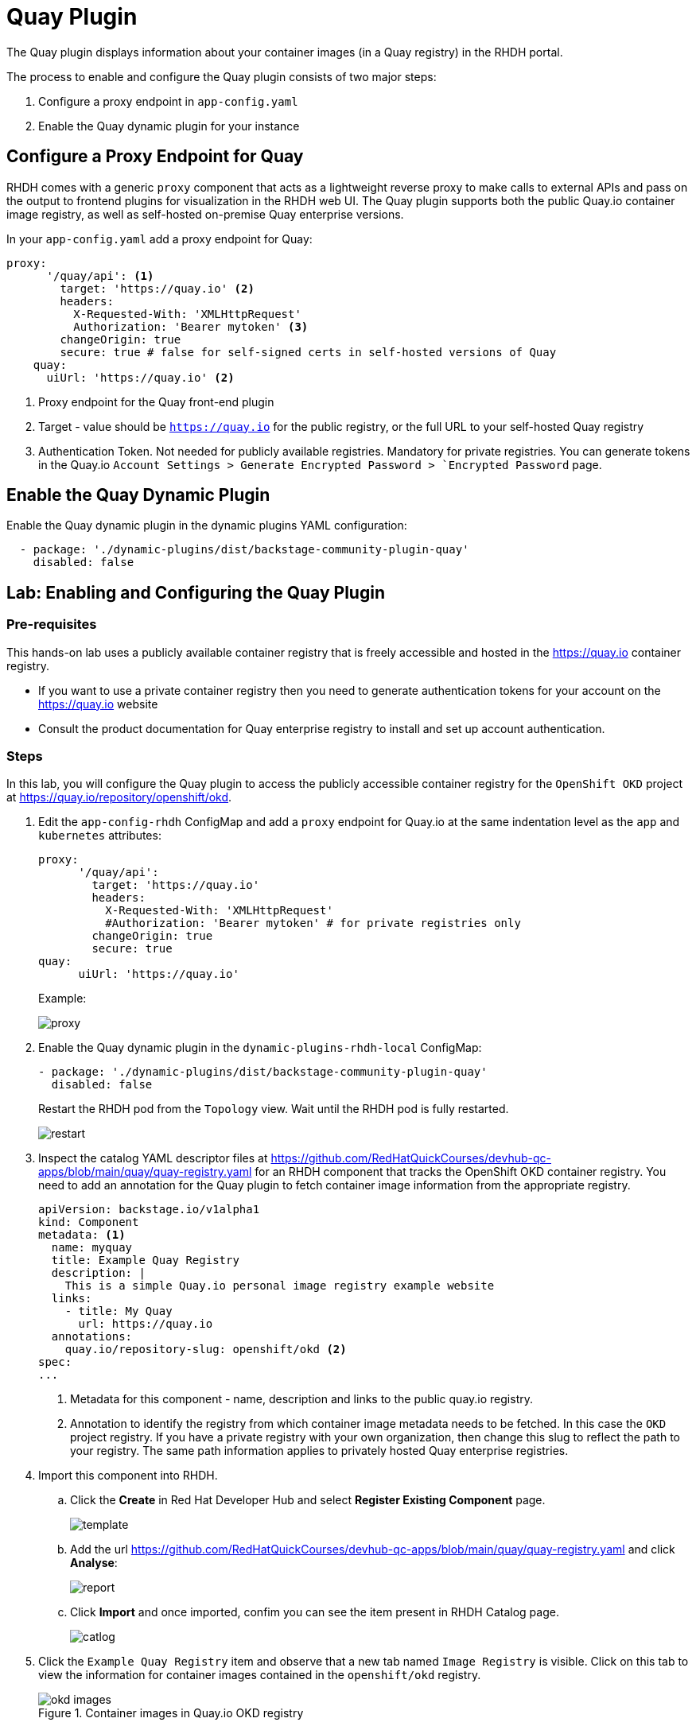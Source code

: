 = Quay Plugin

The Quay plugin displays information about your container images (in a Quay registry) in the RHDH portal.

The process to enable and configure the Quay plugin consists of two major steps:

. Configure a proxy endpoint in `app-config.yaml`
. Enable the Quay dynamic plugin for your instance

== Configure a Proxy Endpoint for Quay

RHDH comes with a generic `proxy` component that acts as a lightweight reverse proxy to make calls to external APIs and pass on the output to frontend plugins for visualization in the RHDH web UI. The Quay plugin supports both the public Quay.io container image registry, as well as self-hosted on-premise Quay enterprise versions.

In your `app-config.yaml` add a proxy endpoint for Quay:

====
[source,subs="verbatim,quotes"]
----
proxy:
      '/quay/api': <1>
        target: 'https://quay.io' <2>
        headers:
          X-Requested-With: 'XMLHttpRequest'
          Authorization: 'Bearer mytoken' <3>
        changeOrigin: true
        secure: true # false for self-signed certs in self-hosted versions of Quay
    quay:
      uiUrl: 'https://quay.io' <2>
----
====

<1> Proxy endpoint for the Quay front-end plugin
<2> Target - value should be `https://quay.io` for the public registry, or the full URL to your self-hosted Quay registry
<3> Authentication Token. Not needed for publicly available registries. Mandatory for private registries. You can generate tokens in the Quay.io `Account Settings > Generate Encrypted Password > `Encrypted Password` page.

== Enable the Quay Dynamic Plugin

Enable the Quay dynamic plugin in the dynamic plugins YAML configuration:

====
[source,subs="verbatim,quotes"]
----
  - package: './dynamic-plugins/dist/backstage-community-plugin-quay'
    disabled: false
----
====

== Lab: Enabling and Configuring the Quay Plugin

=== Pre-requisites

This hands-on lab uses a publicly available container registry that is freely accessible and hosted in the https://quay.io container registry.

* If you want to use a private container registry then you need to generate authentication tokens for your account on the https://quay.io website
* Consult the product documentation for Quay enterprise registry to install and set up account authentication.

=== Steps

In this lab, you will configure the Quay plugin to access the publicly accessible container registry for the `OpenShift OKD` project at https://quay.io/repository/openshift/okd.

. Edit the `app-config-rhdh` ConfigMap and add a `proxy` endpoint for Quay.io at the same indentation level as the `app` and `kubernetes` attributes:
+
====
[source,subs="verbatim,quotes"]
----
proxy:
      '/quay/api':
        target: 'https://quay.io'
        headers:
          X-Requested-With: 'XMLHttpRequest'
          #Authorization: 'Bearer mytoken' # for private registries only
        changeOrigin: true
        secure: true
quay:
      uiUrl: 'https://quay.io'
----
====
+
Example:
+
image:proxy.png[title=Quay Settings]

. Enable the Quay dynamic plugin in the `dynamic-plugins-rhdh-local` ConfigMap:
+
====
[source,subs="verbatim,quotes"]
----
- package: './dynamic-plugins/dist/backstage-community-plugin-quay'
  disabled: false
----
====
+
Restart the RHDH pod from the `Topology` view. Wait until the RHDH pod is fully restarted.
+
image:restart.png[title=Restart Pod]

. Inspect the catalog YAML descriptor files at https://github.com/RedHatQuickCourses/devhub-qc-apps/blob/main/quay/quay-registry.yaml for an RHDH component that tracks the OpenShift OKD container registry. You need to add an annotation for the Quay plugin to fetch container image information from the appropriate registry.
+
====
[source,subs="verbatim,quotes"]
----
apiVersion: backstage.io/v1alpha1
kind: Component
metadata: <1>
  name: myquay
  title: Example Quay Registry
  description: |
    This is a simple Quay.io personal image registry example website
  links:
    - title: My Quay
      url: https://quay.io
  annotations:
    quay.io/repository-slug: openshift/okd <2>
spec:
...
----
====
+
<1> Metadata for this component - name, description and links to the public quay.io registry.
<2> Annotation to identify the registry from which container image metadata needs to be fetched. In this case the `OKD` project registry. If you have a private registry with your own organization, then change this slug to reflect the path to your registry. The same path information applies to privately hosted Quay enterprise registries.

. Import this component into RHDH.

.. Click the *Create* in Red Hat Developer Hub and select *Register Existing Component* page.
+
image:template.png[title=Register Component]

.. Add the url https://github.com/RedHatQuickCourses/devhub-qc-apps/blob/main/quay/quay-registry.yaml and click *Analyse*:
+
image:report.png[title=Register Component]

.. Click **Import** and once imported, confim you can see the item present in RHDH Catalog page.
+
image:catlog.png[title=RHDH Catalog]

. Click the `Example Quay Registry` item and observe that a new tab named `Image Registry` is visible. Click on this tab to view the information for container images contained in the `openshift/okd` registry.
+
image::okd-images.png[title=Container images in Quay.io OKD registry]

. Click on any of the links in the `Security Scan` columns to view vulnerability information for the image. You can search and filter results in this view.
+
image::okd-vuln.png[title=Vulnerability info for images]

== References

* https://access.redhat.com/documentation/en-us/red_hat_plug-ins_for_backstage/2.0/html-single/quay_plugin_for_backstage/index[Quay Plugin for Backstage]
* https://github.com/janus-idp/backstage-plugins/tree/main/plugins/quay[Configure Quay Plugin]

